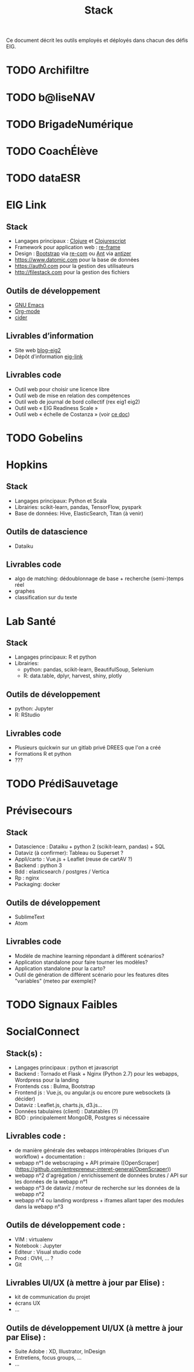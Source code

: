 #+title: Stack

Ce document décrit les outils employés et déployés dans chacun des
défis EIG.

* TODO Archifiltre
* TODO b@liseNAV
* TODO BrigadeNumérique
* TODO CoachÉlève
* TODO dataESR
* EIG Link
  
** Stack

- Langages principaux : [[https://clojure.org/][Clojure]] et [[https://clojurescript.org/][Clojurescript]]
- Framework pour application web : [[https://github.com/Day8/re-frame][re-frame]]
- Design : [[https://getbootstrap.com/][Bootstrap]] via [[https://github.com/Day8/re-com][re-com]] ou [[https://ant.design/][Ant]] via [[https://github.com/priornix/antizer][antizer]]
- https://www.datomic.com pour la base de données
- https://auth0.com pour la gestion des utilisateurs
- http://filestack.com pour la gestion des fichiers

** Outils de développement

- [[https://www.gnu.org/software/emacs/][GNU Emacs]]
- [[https://orgmode.org/][Org-mode]]
- [[https://github.com/clojure-emacs/cider][cider]]

** Livrables d’information

- Site web [[https://github.com/entrepreneur-interet-general/blog-eig2][blog-eig2]]
- Dépôt d’information [[https://github.com/entrepreneur-interet-general/eig-link][eig-link]]

** Livrables code

- Outil web pour choisir une licence libre
- Outil web de mise en relation des compétences
- Outil web de journal de bord collectif (rex eig1 eig2)
- Outil web « EIG Readiness Scale »
- Outil web « échelle de Costanza » (voir [[http://s3.cleverelephant.ca/2018-small-it.pdf][ce doc]])

* TODO Gobelins
* Hopkins

** Stack

- Langages principaux: Python et Scala
- Librairies: scikit-learn, pandas, TensorFlow, pyspark
- Base de données: Hive, ElasticSearch, Titan (à venir)

** Outils de datascience

- Dataiku

** Livrables code 

- algo de matching: dédoublonnage de base + recherche (semi-)temps réel
- graphes 
- classification sur du texte

* Lab Santé

** Stack

- Langages principaux: R et python
- Librairies: 
 - python: pandas, scikit-learn, BeautifulSoup, Selenium
 - R: data.table, dplyr, harvest, shiny, plotly

** Outils de développement

- python: Jupyter
- R: RStudio

** Livrables code

- Plusieurs quickwin sur un gitlab privé DREES que l'on a créé
- Formations R et python
- ???

* TODO PrédiSauvetage
* Prévisecours

** Stack

- Datascience : Dataiku + python 2 (scikit-learn, pandas) + SQL
- Dataviz (à confirmer): Tableau ou Superset ?
- Appli/carto : Vue.js + Leaflet (reuse de cartAV ?)
- Backend : python 3
- Bdd : elasticsearch / postgres / Vertica
- Rp : nginx
- Packaging: docker

** Outils de développement

- SublimeText
- Atom

** Livrables code

- Modèle de machine learning répondant à différent scénarios?
- Application standalone pour faire tourner les modèles?
- Application standalone pour la carto?
- Outil de génération de différent scénario pour les features dites "variables" (meteo par exemple)?


* TODO Signaux Faibles

* SocialConnect

** Stack(s) : 
- Langages principaux : python et javascript
- Backend : Tornado et Flask + Nginx (Python 2.7) pour les webapps, Wordpress pour la landing
- Frontends css : Bulma, Bootstrap
- Frontend js : Vue.js, ou angular.js ou encore pure websockets (à décider)
- Dataviz : Leaflet.js, charts.js, d3.js... 
- Données tabulaires (client) : Datatables (?)
- BDD : principalement MongoDB, Postgres si nécessaire

** Livrables code : 
- de manière générale des webapps intéropérables (briques d'un workflow) + documentation : 
- webapp n°1 de webscraping + API primaire ([OpenScraper](https://github.com/entrepreneur-interet-general/OpenScraper))
- webapp n°2 d'agrégation / enrichissement de données brutes / API sur les données de la webapp n°1
- webapp n°3 de dataviz / moteur de recherche sur les données de la webapp n°2
- webapp n°4 ou landing wordpress + iframes allant taper des modules dans la webapp n°3

** Outils de développement code :
- VIM : virtualenv
- Notebook : Jupyter
- Editeur : Visual studio code
- Prod : OVH, ... ?
- Git

** Livrables UI/UX (à mettre à jour par Elise) :
- kit de communication du projet 
- écrans UX
- ...

** Outils de développement UI/UX (à mettre à jour par Elise) :
- Suite Adobe : XD, Illustrator, InDesign
- Entretiens, focus groups, ...
- ...
